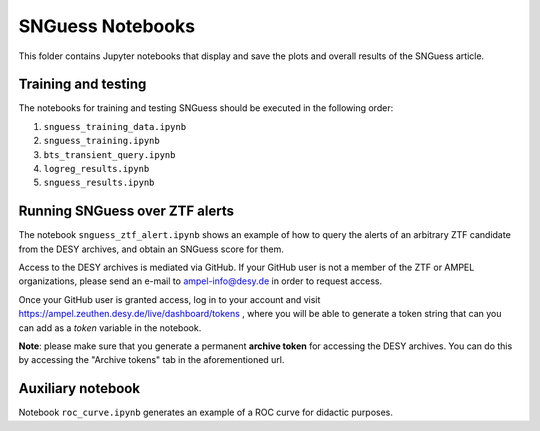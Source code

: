 .. -*- mode: rst -*-

SNGuess Notebooks
=================

This folder contains Jupyter notebooks that display and save the plots and overall results of the SNGuess article.

Training and testing
___________________

The notebooks for training and testing SNGuess should be executed in the following order:

1. ``snguess_training_data.ipynb``
2. ``snguess_training.ipynb``
3. ``bts_transient_query.ipynb``
4. ``logreg_results.ipynb``
5. ``snguess_results.ipynb``

Running SNGuess over ZTF alerts
_______________________________

The notebook ``snguess_ztf_alert.ipynb`` shows an example of how to query the alerts of an arbitrary ZTF candidate from the DESY archives, and obtain an SNGuess score for them.

Access to the DESY archives is mediated via GitHub. If your GitHub user is not a member of the ZTF or AMPEL organizations, please send an e-mail to ampel-info@desy.de in order to request access.

Once your GitHub user is granted access, log in to your account and visit https://ampel.zeuthen.desy.de/live/dashboard/tokens , where you will be able to generate a token string that can you can add as a `token` variable in the notebook.

**Note**: please make sure that you generate a permanent **archive token** for accessing the DESY archives. You can do this by accessing the "Archive tokens" tab in the aforementioned url.

Auxiliary notebook
___________________

Notebook ``roc_curve.ipynb`` generates an example of a ROC curve for didactic purposes.